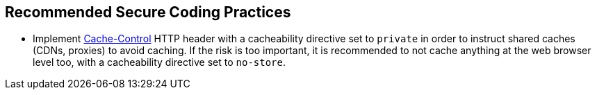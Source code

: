 == Recommended Secure Coding Practices

* Implement https://developer.mozilla.org/en-US/docs/Web/HTTP/Headers/Cache-Control[Cache-Control] HTTP header with a cacheability directive set to ``++private++`` in order to instruct shared caches (CDNs, proxies) to avoid caching. If the risk is too important, it is recommended to not cache anything at the web browser level too, with a cacheability directive set to ``++no-store++``.
